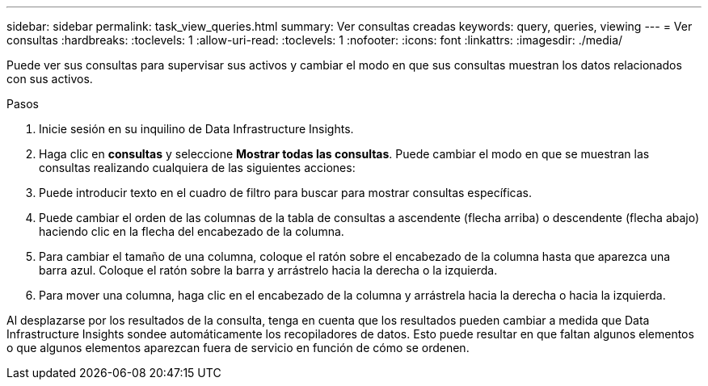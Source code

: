 ---
sidebar: sidebar 
permalink: task_view_queries.html 
summary: Ver consultas creadas 
keywords: query, queries, viewing 
---
= Ver consultas
:hardbreaks:
:toclevels: 1
:allow-uri-read: 
:toclevels: 1
:nofooter: 
:icons: font
:linkattrs: 
:imagesdir: ./media/


[role="lead"]
Puede ver sus consultas para supervisar sus activos y cambiar el modo en que sus consultas muestran los datos relacionados con sus activos.

.Pasos
. Inicie sesión en su inquilino de Data Infrastructure Insights.
. Haga clic en *consultas* y seleccione *Mostrar todas las consultas*. Puede cambiar el modo en que se muestran las consultas realizando cualquiera de las siguientes acciones:
. Puede introducir texto en el cuadro de filtro para buscar para mostrar consultas específicas.
. Puede cambiar el orden de las columnas de la tabla de consultas a ascendente (flecha arriba) o descendente (flecha abajo) haciendo clic en la flecha del encabezado de la columna.
. Para cambiar el tamaño de una columna, coloque el ratón sobre el encabezado de la columna hasta que aparezca una barra azul. Coloque el ratón sobre la barra y arrástrelo hacia la derecha o la izquierda.
. Para mover una columna, haga clic en el encabezado de la columna y arrástrela hacia la derecha o hacia la izquierda.


Al desplazarse por los resultados de la consulta, tenga en cuenta que los resultados pueden cambiar a medida que Data Infrastructure Insights sondee automáticamente los recopiladores de datos. Esto puede resultar en que faltan algunos elementos o que algunos elementos aparezcan fuera de servicio en función de cómo se ordenen.
